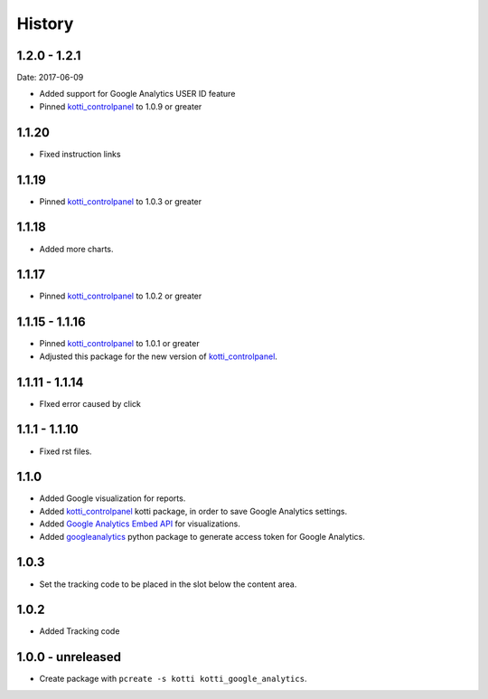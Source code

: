 History
=======

1.2.0 - 1.2.1
----------------
Date: 2017-06-09

- Added support for Google Analytics USER ID feature
- Pinned `kotti_controlpanel`_ to 1.0.9 or greater

1.1.20
-------

- Fixed instruction links

1.1.19
--------

- Pinned `kotti_controlpanel`_ to 1.0.3 or greater

1.1.18
-------

- Added more charts.

1.1.17
-------

- Pinned `kotti_controlpanel`_ to 1.0.2 or greater

1.1.15 - 1.1.16
-----------------

- Pinned `kotti_controlpanel`_ to 1.0.1 or greater
- Adjusted this package for the new version of `kotti_controlpanel`_.


1.1.11 - 1.1.14
----------------

- FIxed error caused by click

1.1.1 - 1.1.10
-----------------

- Fixed rst files.

1.1.0
-------

- Added Google visualization for reports.
- Added `kotti_controlpanel`_ kotti package, in order to save Google Analytics settings.
- Added `Google Analytics Embed API`_ for visualizations.
- Added `googleanalytics`_ python package to generate access token for Google Analytics.

.. _Google Analytics Embed API: https://ga-dev-tools.appspot.com/
.. _kotti_controlpanel: https://pypi.python.org/pypi/kotti_controlpanel
.. _googleanalytics: https://pypi.python.org/pypi/googleanalytics


1.0.3
------

- Set the tracking code to be placed in the slot below the content area.


1.0.2
-------

- Added Tracking code


1.0.0 - unreleased
--------------------

- Create package with ``pcreate -s kotti kotti_google_analytics``.
